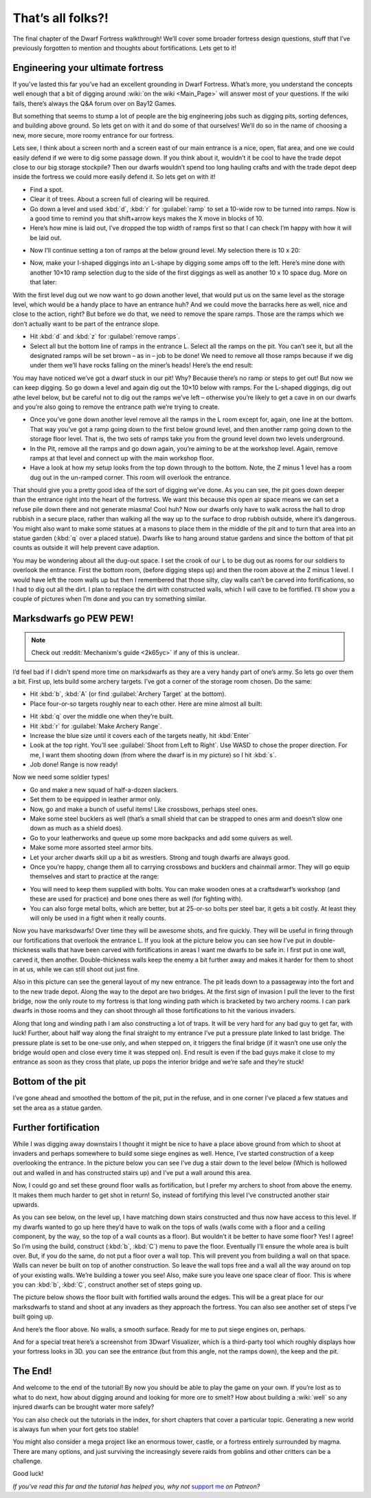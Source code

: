 ##################
That’s all folks?!
##################


The final chapter of the Dwarf Fortress walkthrough! We’ll cover some
broader fortress design questions, stuff that I’ve previously forgotten
to mention and thoughts about fortifications. Lets get to it!

Engineering your ultimate fortress
==================================
If you’ve lasted this far you’ve had an excellent grounding in Dwarf
Fortress.  What’s more, you understand the concepts well enough that a
bit of digging around :wiki:`on the wiki <Main_Page>` will answer most
of your questions. If the wiki fails, there’s always the Q&A forum over
on Bay12 Games.

But something that seems to stump a lot of people are the big
engineering jobs such as digging pits, sorting defences, and building
above ground. So lets get on with it and do some of that ourselves!
We’ll do so in the name of choosing a new, more secure, more roomy
entrance for our fortress.

Lets see, I think about a screen north and a screen east of our main
entrance is a nice, open, flat area, and one we could easily defend if
we were to dig some passage down. If you think about it, wouldn’t it be
cool to have the trade depot close to our big storage stockpile? Then
our dwarfs wouldn’t spend too long hauling crafts and with the trade
depot deep inside the fortress we could more easily defend it.  So lets
get on with it!

* Find a spot.
* Clear it of trees. About a screen full of clearing will be required.
* Go down a level and used :kbd:`d`, :kbd:`r` for :guilabel:`ramp`
  to set a 10-wide row to be turned into ramps. Now is a good time
  to remind you that shift+arrow keys makes the X move in blocks of 10.
* Here’s how mine is laid out, I’ve dropped the top width of ramps
  first so that I can check I’m happy with how it will be laid out.

.. image:: images/dftutorial9930.png
   :align: center

* Now I’ll continue setting a ton of ramps at the below ground level.
  My selection there is 10 x 20:

.. image:: images/dftutorial9931.png
   :align: center

* Now, make your I-shaped diggings into an L-shape by digging some amps
  off to the left. Here’s mine done with another 10×10 ramp selection dug
  to the side of the first diggings as well as another 10 x 10 space dug.
  More on that later:

.. image:: images/dftutorial9932.png
   :align: center

With the first level dug out we now want to go down another level, that
would put us on the same level as the storage level, which would be a
handy place to have an entrance huh? And we could move the barracks
here as well, nice and close to the action, right? But before we do
that, we need to remove the spare ramps. Those are the ramps which we
don’t actually want to be part of the entrance slope.

* Hit :kbd:`d` and :kbd:`z` for :guilabel:`remove ramps`.
* Select all but the bottom line of ramps in the entrance L. Select all
  the ramps on the pit. You can’t see it, but all the designated ramps
  will be set brown – as in – job to be done! We need to remove all those
  ramps because if we dig under them we’ll have rocks falling on the
  miner’s heads! Here’s the end result:

.. image:: images/dftutorial9933.png
   :align: center

You may have noticed we’ve got a dwarf stuck in our pit! Why? Because
there’s no ramp or steps to get out! But now we can keep digging. So go
down a level and again dig out the 10×10 below with ramps. For the
L-shaped diggings, dig out athe level below, but be careful not to dig
out the ramps we’ve left – otherwise you’re likely to get a cave in on
our dwarfs and you’re also going to remove the entrance path we’re
trying to create.

* Once you’ve gone down another level remove all the ramps in the L
  room except for, again, one line at the bottom. That way you’ve got a
  ramp going down to the first below ground level, and then another ramp
  going down to the storage floor level. That is, the two sets of ramps
  take you from the ground level down two levels underground.
* In the Pit, remove all the ramps and go down again, you’re aiming to
  be at the workshop level. Again, remove ramps at that level and connect
  up with the main workshop floor.
* Have a look at how my setup looks from the top down through to the
  bottom. Note, the Z minus 1 level has a room dug out in the un-ramped
  corner. This room will overlook the entrance.

.. image:: images/dftutorial9934.png
   :align: center

.. image:: images/dftutorial9935.png
   :align: center

.. image:: images/dftutorial9936.png
   :align: center

.. image:: images/dftutorial9937.png
   :align: center

That should give you a pretty good idea of the sort of digging we’ve
done. As you can see, the pit goes down deeper than the entrance right
into the heart of the fortress. We want this because this open air
space means we can set a refuse pile down there and not generate
miasma! Cool huh? Now our dwarfs only have to walk across the hall to
drop rubbish in a secure place, rather than walking all the way up to
the surface to drop rubbish outside, where it’s dangerous. You might
also want to make some statues at a masons to place them in the middle
of the pit and to turn that area into an statue garden (:kbd:`q` over a
placed statue). Dwarfs like to hang around statue gardens and since the
bottom of that pit counts as outside it will help prevent cave adaption.

You may be wondering about all the dug-out space. I set the crook of
our L to be dug out as rooms for our soldiers to overlook the entrance.
First the bottom room, (before digging steps up) and then the room
above at the Z minus 1 level. I would have left the room walls up but
then I remembered that those silty, clay walls can’t be carved into
fortifications, so I had to dig out all the dirt. I plan to replace the
dirt with constructed walls, which I will cave to be fortified. I’ll
show you a couple of pictures when I’m done and you can try something
similar.

Marksdwarfs go PEW PEW!
=======================
.. note::

    Check out :reddit:`Mechanixm's guide <2k65yc>` if any of this is unclear.

I’d feel bad if I didn’t spend more time on marksdwarfs as they are a
very handy part of one’s army. So lets go over them a bit. First up,
lets build some archery targets. I’ve got a corner of the storage room
chosen. Do the same:

* Hit :kbd:`b`, :kbd:`A` (or find :guilabel:`Archery Target` at the bottom).
* Place four-or-so targets roughly near to each other. Here are mine
  almost all built:

.. image:: images/dftutorial9938.png
   :align: center

* Hit :kbd:`q` over the middle one when they’re built.
* Hit :kbd:`r` for :guilabel:`Make Archery Range`.
* Increase the blue size until it covers each of the targets neatly,
  hit :kbd:`Enter`
* Look at the top right. You’ll see :guilabel:`Shoot from Left to Right`. Use
  WASD to chose the proper direction. For me, I want them shooting down
  (from where the dwarf is in my picture) so I hit :kbd:`s`.
* Job done! Range is now ready!

Now we need some soldier types!

* Go and make a new squad of half-a-dozen slackers.
* Set them to be equipped in leather armor only.
* Now, go and make a bunch of useful items! Like crossbows, perhaps
  steel ones.
* Make some steel bucklers as well (that’s a small shield that can be
  strapped to ones arm and doesn’t slow one down as much as a shield does).
* Go to your leatherworks and queue up some more backpacks and add some
  quivers as well.
* Make some more assorted steel armor bits.
* Let your archer dwarfs skill up a bit as wrestlers. Strong and tough
  dwarfs are always good.
* Once you’re happy, change them all to carrying crossbows and bucklers
  and chainmail armor. They will go equip themselves and start to
  practice at the range:

.. image:: images/dftutorial9939.png
   :align: center

* You will need to keep them supplied with bolts. You can make wooden
  ones at a craftsdwarf’s workshop (and these are used for practice) and
  bone ones there as well (for fighting with).
* You can also forge metal bolts, which are better, but at 25-or-so
  bolts per steel bar, it gets a bit costly. At least they will only be
  used in a fight when it really counts.

Now you have marksdwarfs! Over time they will be awesome shots, and
fire quickly. They will be useful in firing through our fortifications
that overlook the entrance L. If you look at the picture below you can
see how I’ve put in double-thickness walls that have been carved with
fortifications in areas I want me dwarfs to be safe in. I first put in
one wall, carved it, then another. Double-thickness walls keep the
enemy a bit further away and makes it harder for them to shoot in at
us, while we can still shoot out just fine.

.. image:: images/dftutorial9940.png
   :align: center

Also in this picture can see the general layout of my new entrance. The
pit leads down to a passageway into the fort and to the new trade
depot. Along the way to the depot are two bridges. At the first sign of
invasion I pull the lever to the first bridge, now the only route to my
fortress is that long winding path which is bracketed by two archery
rooms. I can park dwarfs in those rooms and they can shoot through all
those fortifications to hit the various invaders.

Along that long and winding path I am also constructing a lot of traps.
It will be very hard for any bad guy to get far, with luck! Further,
about half way along the final straight to my entrance I’ve put a
pressure plate linked to last bridge. The pressure plate is set to be
one-use only, and when stepped on, it triggers the final bridge (if it
wasn’t one use only the bridge would open and close every time it was
stepped on). End result is even if the bad guys make it close to my
entrance as soon as they cross that plate, up pops the interior bridge
and we’re safe and they’re stuck!

Bottom of the pit
=================
I’ve gone ahead and smoothed the bottom of the pit, put in the refuse,
and in one corner I’ve placed a few statues and set the area as a
statue garden.

.. image:: images/dftutorial9942.png
   :align: center

Further fortification
=====================
While I was digging away downstairs I thought it might be nice to have
a place above ground from which to shoot at invaders and perhaps
somewhere to build some siege engines as well. Hence, I’ve started
construction of a keep overlooking the entrance. In the picture below
you can see I’ve dug a stair down to the level below (Which is hollowed
out and walled in and has constructed stairs up) and I’ve put a wall
around this area.

Now, I could go and set these ground floor walls as fortification, but
I prefer my archers to shoot from above the enemy. It makes them much
harder to get shot in return! So, instead of fortifying this level I’ve
constructed another stair upwards.

.. image:: images/dftutorial9943.png
   :align: center

As you can see below, on the level up, I have matching down stairs
constructed and thus now have access to this level. If my dwarfs wanted
to go up here they’d have to walk on the tops of walls (walls come with
a floor and a ceiling component, by the way, so the top of a wall
counts as a floor). But wouldn’t it be better to have some floor? Yes!
I agree! So I’m using the build, construct (:kbd:`b`, :kbd:`C`) menu to
pave the floor. Eventually I’ll ensure the whole area is built over.
But, if you do the same, do not put a floor over a wall top. This will
prevent you from building a wall on that space. Walls can never be
built on top of another construction. So leave the wall tops free and a
wall all the way around on top of your existing walls. We’re building a
tower you see! Also, make sure you leave one space clear of floor. This
is where you can :kbd:`b`, :kbd:`C`, construct another set of steps going up.

.. image:: images/dftutorial9944.png
   :align: center

The picture below shows the floor built with fortified walls around the
edges. This will be a great place for our marksdwarfs to stand and
shoot at any invaders as they approach the fortress. You can also see
another set of steps I’ve built going up.

.. image:: images/dftutorial9945.png
   :align: center

And here’s the floor above. No walls, a smooth surface. Ready for me to
put siege engines on, perhaps.

.. image:: images/dftutorial9946.png
   :align: center

And for a special treat here’s a screenshot from 3Dwarf Visualizer,
which is a third-party tool which roughly displays how your fortress
looks in 3D. you can see the entrance (but from this angle, not the
ramps down), the keep and the pit.

.. image:: images/dftutorial9947.png
   :align: center

The End!
========
And welcome to the end of the tutorial! By now you should be able to
play the game on your own. If you’re lost as to what to do next, how
about digging around and looking for more ore to smelt? How about
building a :wiki:`well` so any injured dwarfs can be brought water more
safely?

You can also check out the tutorials in the index, for short chapters
that cover a particular topic.  Generating a new world is always fun
when your fort gets too stable!

You might also consider a mega project like an enormous tower, castle,
or a fortress entirely surrounded by magma. There are many options, and
just surviving the increasingly severe raids from goblins and other
critters can be a challenge.

Good luck!

*If you've read this far and the tutorial has helped you, why not*
`support me <https://www.patreon.com/PeridexisErrant>`_ *on Patreon?*

